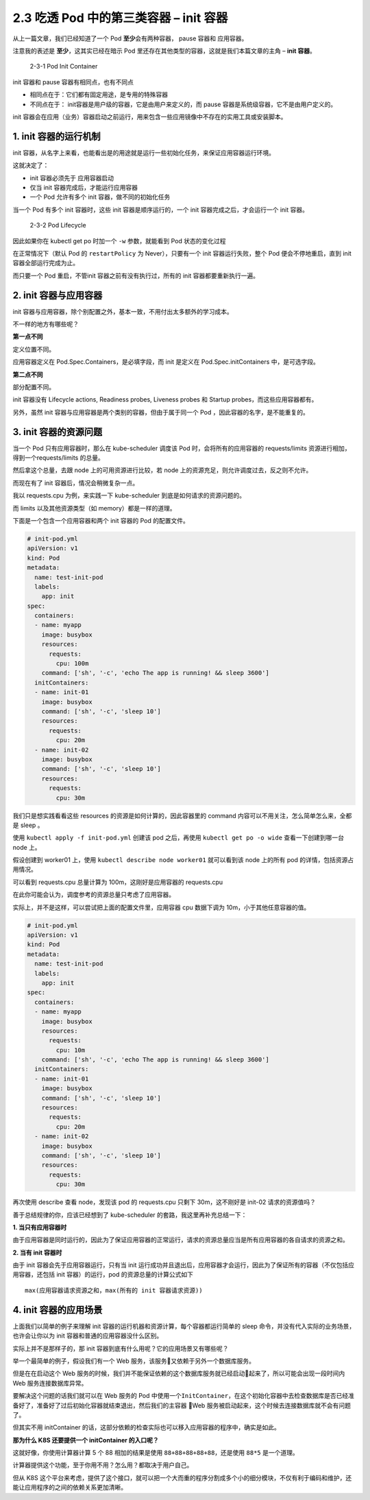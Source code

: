 2.3 吃透 Pod 中的第三类容器 – init 容器
=======================================

从上一篇文章，我们已经知道了一个 Pod **至少**\ 会有两种容器， pause
容器和 应用容器。

注意我的表述是 **至少**\ ，这其实已经在暗示 Pod
里还存在其他类型的容器，这就是我们本篇文章的主角 – **init 容器**\ 。

.. figure:: http://image.iswbm.com/image-20220209204821101.png
   :alt: 2-3-1 Pod Init Container

   2-3-1 Pod Init Container

init 容器和 pause 容器有相同点，也有不同点

-  相同点在于：它们都有固定用途，是专用的特殊容器

-  不同点在于： init容器是用户级的容器，它是由用户来定义的，而 pause
   容器是系统级容器，它不是由用户定义的。

init
容器会在应用（业务）容器启动之前运行，用来包含一些应用镜像中不存在的实用工具或安装脚本。

1. init 容器的运行机制
----------------------

init
容器，从名字上来看，也能看出是的用途就是运行一些初始化任务，来保证应用容器运行环境。

这就决定了：

-  init 容器必须先于 应用容器启动
-  仅当 init 容器完成后，才能运行应用容器
-  一个 Pod 允许有多个 init 容器，做不同的初始化任务

当一个 Pod 有多个 init 容器时，这些 init 容器是顺序运行的，一个 init
容器完成之后，才会运行一个 init 容器。

.. figure:: http://image.iswbm.com/image-20220209204653709.png
   :alt: 2-3-2 Pod Lifecycle

   2-3-2 Pod Lifecycle

因此如果你在 kubectl get po 时加一个 ``-w`` 参数，就能看到 Pod
状态的变化过程

.. image:: http://image.iswbm.com/image-20220208223859252.png

在正常情况下（默认 Pod 的 ``restartPolicy`` 为 Never），只要有一个 init
容器运行失败，整个 Pod 便会不停地重启，直到 init 容器全部运行完成为止。

而只要一个 Pod 重启，不管init 容器之前有没有执行过，所有的 init
容器都要重新执行一遍。

2. init 容器与应用容器
----------------------

init
容器与应用容器，除个别配置之外，基本一致，不用付出太多额外的学习成本。

不一样的地方有哪些呢？

**第一点不同**

定义位置不同。

应用容器定义在 Pod.Spec.Containers，是必填字段，而 init 是定义在
Pod.Spec.initContainers 中，是可选字段。

**第二点不同**

部分配置不同。

init 容器没有 Lifecycle actions, Readiness probes, Liveness probes 和
Startup probes，而这些应用容器都有。

另外，虽然 init 容器与应用容器是两个类别的容器，但由于属于同一个 Pod
，因此容器的名字，是不能重复的。

3. init 容器的资源问题
----------------------

当一个 Pod 只有应用容器时，那么在 kube-scheduler 调度该 Pod
时，会将所有的应用容器的 requests/limits
资源进行相加，得到一个requests/limits 的总量。

然后拿这个总量，去跟 node 上的可用资源进行比较，若 node
上的资源充足，则允许调度过去，反之则不允许。

而现在有了 init 容器后，情况会稍微复杂一点。

我以 requests.cpu 为例，来实践一下 kube-scheduler
到底是如何请求的资源问题的。

而 limits 以及其他资源类型（如 memory）都是一样的道理。

下面是一个包含一个应用容器和两个 init 容器的 Pod 的配置文件。

.. code:: yaml

   # init-pod.yml
   apiVersion: v1
   kind: Pod
   metadata:
     name: test-init-pod
     labels:
       app: init
   spec:
     containers:
     - name: myapp
       image: busybox
       resources:
         requests:
           cpu: 100m
       command: ['sh', '-c', 'echo The app is running! && sleep 3600']
     initContainers:
     - name: init-01
       image: busybox
       command: ['sh', '-c', 'sleep 10']
       resources:
         requests:
           cpu: 20m
     - name: init-02
       image: busybox
       command: ['sh', '-c', 'sleep 10']
       resources:
         requests:
           cpu: 30m

我们只是想实践看看这些 resources 的资源是如何计算的，因此容器里的
command 内容可以不用关注，怎么简单怎么来，全都是 sleep 。

使用 ``kubectl apply -f init-pod.yml`` 创建该 pod 之后，再使用
``kubectl get po -o wide`` 查看一下创建到哪一台 node 上。

假设创建到 worker01 上，使用 ``kubectl describe node worker01``
就可以看到该 node 上的所有 pod 的详情，包括资源占用情况。

可以看到 requests.cpu 总量计算为 100m，这刚好是应用容器的 requests.cpu

.. image:: http://image.iswbm.com/image-20220208214924688.png

在此你可能会认为，调度参考的资源总量只考虑了应用容器。

实际上，并不是这样，可以尝试把上面的配置文件里，应用容器 cpu 数据下调为
10m，小于其他任意容器的值。

.. code:: yaml

   # init-pod.yml
   apiVersion: v1
   kind: Pod
   metadata:
     name: test-init-pod
     labels:
       app: init
   spec:
     containers:
     - name: myapp
       image: busybox
       resources:
         requests:
           cpu: 10m
       command: ['sh', '-c', 'echo The app is running! && sleep 3600']
     initContainers:
     - name: init-01
       image: busybox
       command: ['sh', '-c', 'sleep 10']
       resources:
         requests:
           cpu: 20m
     - name: init-02
       image: busybox
       command: ['sh', '-c', 'sleep 10']
       resources:
         requests:
           cpu: 30m

再次使用 describe 查看 node，发现该 pod 的 requests.cpu 只剩下
30m，这不刚好是 init-02 请求的资源值吗？

.. image:: http://image.iswbm.com/image-20220208215603320.png

善于总结规律的你，应该已经想到了 kube-scheduler
的套路，我这里再补充总结一下：

**1. 当只有应用容器时**

由于应用容器是同时运行的，因此为了保证应用容器的正常运行，请求的资源总量应当是所有应用容器的各自请求的资源之和。

**2. 当有 init 容器时**

由于 init 容器会先于应用容器运行，只有当 init
运行成功并且退出后，应用容器才会运行，因此为了保证所有的容器（不仅包括应用容器，还包括
init 容器）的运行，pod 的资源总量的计算公式如下

::

   max(应用容器请求资源之和，max(所有的 init 容器请求资源))

4. init 容器的应用场景
----------------------

上面我们以简单的例子来理解 init
容器的运行机器和资源计算，每个容器都运行简单的 sleep
命令，并没有代入实际的业务场景，也许会让你以为 init
容器和普通的应用容器没什么区别。

实际上并不是那样子的，那 init
容器到底有什么用呢？它的应用场景又有哪些呢？

举一个最简单的例子，假设我们有一个 Web
服务，该服务又依赖于另外一个数据库服务。

但是在在启动这个 Web
服务的时候，我们并不能保证依赖的这个数据库服务就已经启动起来了，所以可能会出现一段时间内
Web 服务连接数据库异常。

要解决这个问题的话我们就可以在 Web 服务的 Pod
中使用一个\ ``InitContainer``\ ，在这个初始化容器中去检查数据库是否已经准备好了，准备好了过后初始化容器就结束退出，然后我们的主容器
Web 服务被启动起来，这个时候去连接数据库就不会有问题了。

但其实不用 initContainer
的话，这部分依赖的检查实际也可以移入应用容器的程序中，确实是如此。

**那为什么 K8S 还要提供一个 initContainer 的入口呢？**

这就好像，你使用计算器计算 5 个 88 相加的结果是使用
``88+88+88+88+88``\ ，还是使用 ``88*5`` 是一个道理。

计算器提供这个功能，至于你用不用？怎么用？都取决于用户自己。

但从 K8S
这个平台来考虑，提供了这个接口，就可以把一个大而重的程序分割成多个小的细分模块，不仅有利于编码和维护，还能让应用程序的之间的依赖关系更加清晰。
